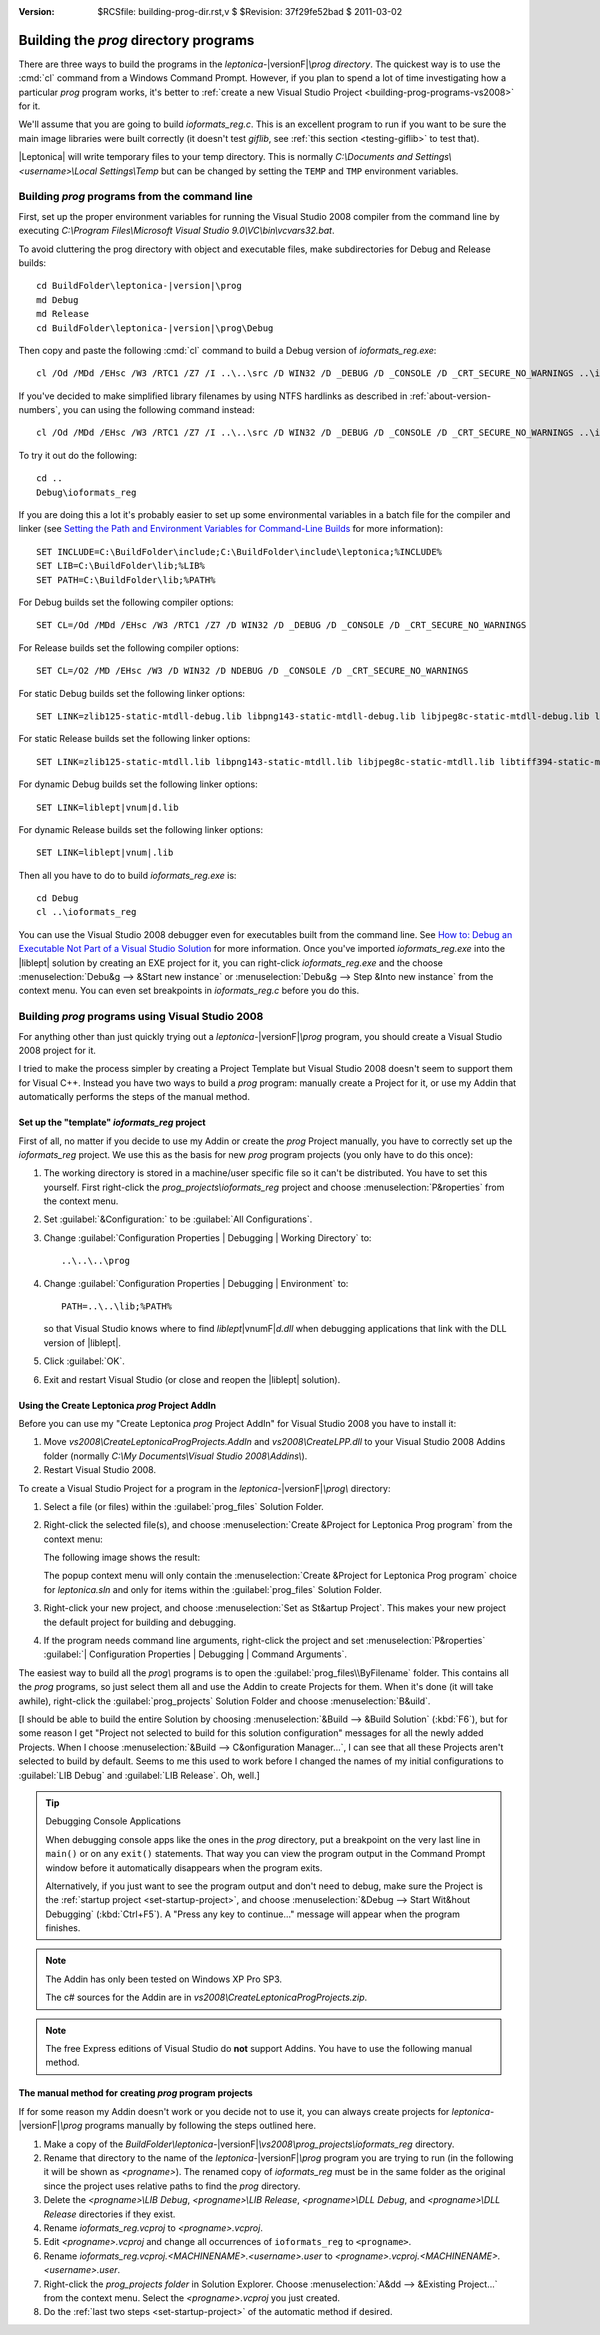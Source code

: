 :version: $RCSfile: building-prog-dir.rst,v $ $Revision: 37f29fe52bad $ $Date: 2011/03/02 14:34:46 $

.. default-role:: fs

========================================
 Building the `prog` directory programs
========================================

There are three ways to build the programs in the `leptonica-`\
|versionF|\ `\\prog directory`. The quickest way is to use the :cmd:`cl`
command from a Windows Command Prompt. However, if you plan to spend a
lot of time investigating how a particular `prog` program works, it's
better to :ref:`create a new Visual Studio Project
<building-prog-programs-vs2008>` for it.

We'll assume that you are going to build `ioformats_reg.c`. This is an
excellent program to run if you want to be sure the main image libraries
were built correctly (it doesn't test `giflib`, see :ref:`this section
<testing-giflib>` to test that).

|Leptonica| will write temporary files to your temp directory. This is
normally `C:\\Documents and Settings\\<username>\\Local Settings\\Temp`
but can be changed by setting the ``TEMP`` and ``TMP`` environment
variables.

.. _building-prog-programs-commandline:

Building `prog` programs from the command line
==============================================

First, set up the proper environment variables for running the Visual
Studio 2008 compiler from the command line by executing `C:\\Program
Files\\Microsoft Visual Studio 9.0\\VC\\bin\\vcvars32.bat`.

To avoid cluttering the prog directory with object and executable
files, make subdirectories for Debug and Release builds:

.. parsed-literal::

   cd BuildFolder\\leptonica-|version|\\prog
   md Debug
   md Release
   cd BuildFolder\\leptonica-|version|\\prog\\Debug

Then copy and paste the following :cmd:`cl` command to build a Debug
version of `ioformats_reg.exe`::

   cl /Od /MDd /EHsc /W3 /RTC1 /Z7 /I ..\..\src /D WIN32 /D _DEBUG /D _CONSOLE /D _CRT_SECURE_NO_WARNINGS ..\ioformats_reg.c /link /LIBPATH:"..\..\..\lib" zlib125-static-mtdll-debug.lib libpng143-static-mtdll-debug.lib libjpeg8c-static-mtdll-debug.lib libtiff394-static-mtdll-debug.lib giflib416-static-mtdll-debug.lib liblept168-static-mtdll-debug.lib

If you've decided to make simplified library filenames by using NTFS
hardlinks as described in :ref:`about-version-numbers`, you can
using the following command instead::

   cl /Od /MDd /EHsc /W3 /RTC1 /Z7 /I ..\..\src /D WIN32 /D _DEBUG /D _CONSOLE /D _CRT_SECURE_NO_WARNINGS ..\ioformats_reg.c /link /LIBPATH:"..\..\..\lib" zlibd.lib libpngd.lib libjpeg8cd.lib libtiff394d.lib giflib416d.lib libleptd-static.lib

To try it out do the following::

   cd ..
   Debug\ioformats_reg

If you are doing this a lot it's probably easier to set up some
environmental variables in a batch file for the compiler and linker (see
`Setting the Path and Environment Variables for Command-Line Builds
<http://msdn.microsoft.com/en-us/library/f2ccy3wt.aspx>`_
for more information)::

   SET INCLUDE=C:\BuildFolder\include;C:\BuildFolder\include\leptonica;%INCLUDE%
   SET LIB=C:\BuildFolder\lib;%LIB%
   SET PATH=C:\BuildFolder\lib;%PATH%

For Debug builds set the following compiler options::

   SET CL=/Od /MDd /EHsc /W3 /RTC1 /Z7 /D WIN32 /D _DEBUG /D _CONSOLE /D _CRT_SECURE_NO_WARNINGS

For Release builds set the following compiler options::

   SET CL=/O2 /MD /EHsc /W3 /D WIN32 /D NDEBUG /D _CONSOLE /D _CRT_SECURE_NO_WARNINGS

For static Debug builds set the following linker options:

.. parsed-literal::

   SET LINK=zlib125-static-mtdll-debug.lib libpng143-static-mtdll-debug.lib libjpeg8c-static-mtdll-debug.lib libtiff394-static-mtdll-debug.lib giflib416-static-mtdll-debug.lib liblept\ |vnum|\ -static-mtdll-debug.lib

For static Release builds set the following linker options:

.. parsed-literal::

   SET LINK=zlib125-static-mtdll.lib libpng143-static-mtdll.lib libjpeg8c-static-mtdll.lib libtiff394-static-mtdll.lib giflib416-static-mtdll.lib liblept\ |vnum|\ -static-mtdll.lib`

For dynamic Debug builds set the following linker options:

.. parsed-literal::

   SET LINK=liblept\ |vnum|\ d.lib

For dynamic Release builds set the following linker options:

.. parsed-literal::

   SET LINK=liblept\ |vnum|\ .lib

Then all you have to do to build `ioformats_reg.exe` is::

   cd Debug
   cl ..\ioformats_reg

You can use the Visual Studio 2008 debugger even for executables built
from the command line. See `How to: Debug an Executable Not Part of a
Visual Studio Solution
<http://msdn.microsoft.com/en-us/library/0bxe8ytt.aspx>`_ for more
information. Once you've imported `ioformats_reg.exe` into the
|liblept| solution by creating an EXE project for it, you can
right-click `ioformats_reg.exe` and the choose :menuselection:`Debu&g
--> &Start new instance` or :menuselection:`Debu&g --> Step &Into new
instance` from the context menu. You can even set breakpoints in
`ioformats_reg.c` before you do this.


.. _building-prog-programs-vs2008:

Building `prog` programs using Visual Studio 2008
=================================================

For anything other than just quickly trying out a `leptonica-`\
|versionF|\ `\\prog` program, you should create a Visual Studio 2008
project for it.

I tried to make the process simpler by creating a Project Template but
Visual Studio 2008 doesn't seem to support them for Visual C++. Instead
you have two ways to build a `prog` program: manually create a Project
for it, or use my Addin that automatically performs the steps of the
manual method.


Set up the "template" `ioformats_reg` project
---------------------------------------------

First of all, no matter if you decide to use my Addin or create the
`prog` Project manually, you have to correctly set up the
`ioformats_reg` project. We use this as the basis for new `prog` program
projects (you only have to do this once):

1. The working directory is stored in a machine/user specific file so it
   can't be distributed. You have to set this yourself. First
   right-click the `prog_projects\\ioformats_reg` project and choose
   :menuselection:`P&roperties` from the context menu.

#. Set :guilabel:`&Configuration:` to be :guilabel:`All Configurations`.

#. Change :guilabel:`Configuration Properties | Debugging | Working
   Directory` to::

      ..\..\..\prog

#. Change :guilabel:`Configuration Properties | Debugging | Environment`
   to::

      PATH=..\..\lib;%PATH%

   so that Visual Studio knows where to find `liblept`\ |vnumF|\ `d.dll`
   when debugging applications that link with the DLL version of
   |liblept|.

#. Click :guilabel:`OK`.

#. Exit and restart Visual Studio (or close and reopen the |liblept|
   solution).

.. _using-create-prog-project-addin:

Using the Create Leptonica `prog` Project AddIn
-----------------------------------------------

Before you can use my "Create Leptonica `prog` Project AddIn" for Visual
Studio 2008 you have to install it:

#. Move `vs2008\\CreateLeptonicaProgProjects.AddIn` and
   `vs2008\\CreateLPP.dll` to your Visual Studio 2008 Addins folder
   (normally `C:\\My Documents\\Visual Studio 2008\\Addins\\`).

#. Restart Visual Studio 2008.

To create a Visual Studio Project for a program in the `leptonica-`\
|versionF|\ `\\prog\\` directory:

#. Select a file (or files) within the :guilabel:`prog_files` Solution
   Folder.

#. Right-click the selected file(s), and choose :menuselection:`Create
   &Project for Leptonica Prog program` from the context menu:

   .. image:: images/create-project-popup.png
      :align: center
      :alt: "Create Project for Leptonica Prog program" popup menu

   The following image shows the result:

   .. image:: images/newly-created-project.png
      :align: center
      :alt: Newly created project

   The popup context menu will only contain the :menuselection:`Create
   &Project for Leptonica Prog program` choice for `leptonica.sln` and
   only for items within the :guilabel:`prog_files` Solution Folder.

   .. _set-startup-project:

#. Right-click your new project, and choose :menuselection:`Set as
   St&artup Project`.  This makes your new project the default project
   for building and debugging.

#. If the program needs command line arguments, right-click the project
   and set :menuselection:`P&roperties` :guilabel:`| Configuration
   Properties | Debugging | Command Arguments`.

The easiest way to build all the `prog\\` programs is to open the
:guilabel:`prog_files\\ByFilename` folder. This contains all the `prog`
programs, so just select them all and use the Addin to create Projects
for them. When it's done (it will take awhile), right-click the
:guilabel:`prog_projects` Solution Folder and choose
:menuselection:`B&uild`.

[I should be able to build the entire Solution by choosing
:menuselection:`&Build --> &Build Solution` (:kbd:`F6`), but for some
reason I get "Project not selected to build for this solution
configuration" messages for all the newly added Projects.  When I choose
:menuselection:`&Build --> C&onfiguration Manager...`, I can see that
all these Projects aren't selected to build by default. Seems to me this
used to work before I changed the names of my initial configurations to
:guilabel:`LIB Debug` and :guilabel:`LIB Release`. Oh, well.]


.. Tip:: Debugging Console Applications

   When debugging console apps like the ones in the `prog`
   directory, put a breakpoint on the very last line in ``main()`` or on
   any ``exit()`` statements. That way you can view the program output
   in the Command Prompt window before it automatically disappears when
   the program exits.

   Alternatively, if you just want to see the program output and don't
   need to debug, make sure the Project is the :ref:`startup project
   <set-startup-project>`, and choose :menuselection:`&Debug --> Start
   Wit&hout Debugging` (:kbd:`Ctrl+F5`). A "Press any key to
   continue..."  message will appear when the program finishes.

.. note::
   The Addin has only been tested on Windows XP Pro SP3.

   The c# sources for the Addin are in
   `vs2008\\CreateLeptonicaProgProjects.zip`.

.. note::
   
   The free Express editions of Visual Studio do **not** support
   Addins. You have to use the following manual method.

The manual method for creating `prog` program projects
------------------------------------------------------

If for some reason my Addin doesn't work or you decide not to use it,
you can always create projects for `leptonica-`\ |versionF|\ `\\prog`
programs manually by following the steps outlined here.

1. Make a copy of the `BuildFolder\\leptonica-`\ |versionF|\
   `\\vs2008\\prog_projects\\ioformats_reg` directory.

#. Rename that directory to the name of the `leptonica-`\ |versionF|\
   `\\prog` program you are trying to run (in the following it will be
   shown as `<progname>`). The renamed copy of `ioformats_reg` must be
   in the same folder as the original since the project uses relative
   paths to find the `prog` directory.

#. Delete the `<progname>\\LIB Debug`, `<progname>\\LIB Release`,
   `<progname>\\DLL Debug`, and `<progname>\\DLL Release` directories if
   they exist.

#. Rename `ioformats_reg.vcproj` to `<progname>.vcproj`.

#. Edit `<progname>.vcproj` and change all occurrences of ``ioformats_reg``
   to ``<progname>``.

#. Rename `ioformats_reg.vcproj.<MACHINENAME>.<username>.user` to
   `<progname>.vcproj.<MACHINENAME>.<username>.user`.

#. Right-click the `prog_projects folder` in Solution Explorer. Choose
   :menuselection:`A&dd --> &Existing Project...` from the context
   menu. Select the `<progname>.vcproj` you just created.

#. Do the :ref:`last two steps <set-startup-project>` of the automatic
   method if desired.

..
   Local Variables:
   coding: utf-8
   mode: rst
   indent-tabs-mode: nil
   sentence-end-double-space: t
   fill-column: 72
   mode: auto-fill
   standard-indent: 3
   tab-stop-list: (3 6 9 12 15 18 21 24 27 30 33 36 39 42 45 48 51 54 57 60)
   End:
